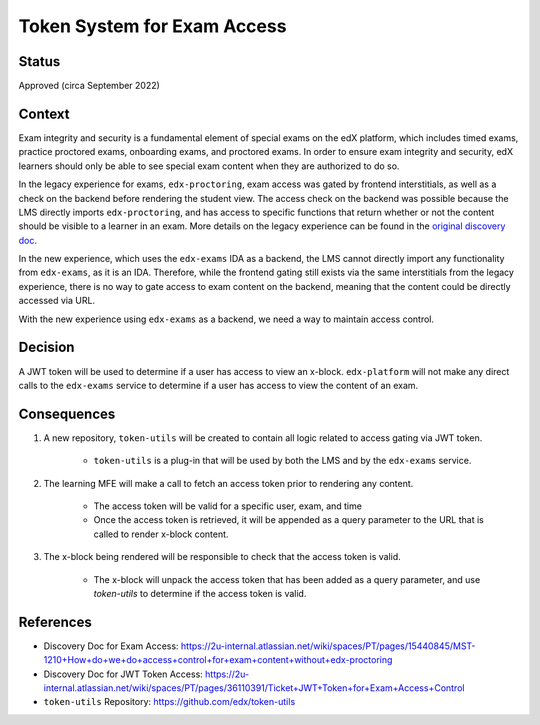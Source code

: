 Token System for Exam Access
=================================

Status
------

Approved (circa September 2022)

Context
-------
Exam integrity and security is a fundamental element of special exams on the edX platform, which includes
timed exams, practice proctored exams, onboarding exams, and proctored exams. In order to ensure exam
integrity and security, edX learners should only be able to see special exam content when they are authorized to do so.

In the legacy experience for exams, ``edx-proctoring``, exam access was gated by frontend interstitials, as well as a
check on the backend before rendering the student view. The access check on the backend was possible because the LMS
directly imports ``edx-proctoring``, and has access to specific functions that return whether or not the content
should be visible to a learner in an exam. More details on the legacy experience can be found in the `original discovery
doc <https://2u-internal.atlassian.net/wiki/spaces/PT/pages/15440845/MST-1210+How+do+we+do+access+control+for+exam+content+without+edx-proctoring>`_.

In the new experience, which uses the ``edx-exams`` IDA as a backend, the LMS cannot directly import any functionality from
``edx-exams``, as it is an IDA. Therefore, while the frontend gating still exists via the same interstitials from the legacy
experience, there is no way to gate access to exam content on the backend, meaning that the content could be
directly accessed via URL.

With the new experience using ``edx-exams`` as a backend, we need a way to maintain access control.

Decision
--------
A JWT token will be used to determine if a user has access to view an x-block. ``edx-platform`` will not make any direct
calls to the ``edx-exams`` service to determine if a user has access to view the content of an exam.

Consequences
------------
#. A new repository, ``token-utils`` will be created to contain all logic related to access gating via JWT token.

    * ``token-utils`` is a plug-in that will be used by both the LMS and by the ``edx-exams`` service.

#. The learning MFE will make a call to fetch an access token prior to rendering any content.

    * The access token will be valid for a specific user, exam, and time

    * Once the access token is retrieved, it will be appended as a query parameter to the URL that is called to
      render x-block content.

#. The x-block being rendered will be responsible to check that the access token is valid.

    * The x-block will unpack the access token that has been added as a query parameter, and use
      `token-utils` to determine if the access token is valid.

References
----------

* Discovery Doc for Exam Access: https://2u-internal.atlassian.net/wiki/spaces/PT/pages/15440845/MST-1210+How+do+we+do+access+control+for+exam+content+without+edx-proctoring
* Discovery Doc for JWT Token Access: https://2u-internal.atlassian.net/wiki/spaces/PT/pages/36110391/Ticket+JWT+Token+for+Exam+Access+Control
* ``token-utils`` Repository: https://github.com/edx/token-utils
